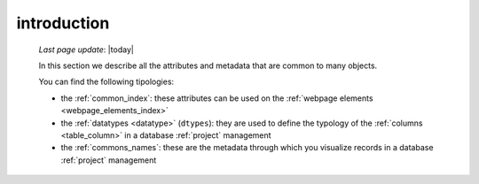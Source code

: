 .. _commons_intro:

============
introduction
============

    *Last page update*: |today|
    
    In this section we describe all the attributes and metadata that are common to many
    objects.
    
    You can find the following tipologies:
    
    * the :ref:`common_index`: these attributes can be used on the
      :ref:`webpage elements <webpage_elements_index>`
    * the :ref:`datatypes <datatype>` (``dtypes``): they are used to define the typology
      of the :ref:`columns <table_column>` in a database :ref:`project` management
    * the :ref:`commons_names`: these are the metadata through which you visualize records
      in a database :ref:`project` management